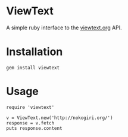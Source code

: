 * ViewText

A simple ruby interface to the [[http://viewtext.org/][viewtext.org]] API.

* Installation

 : gem install viewtext

* Usage

 : require 'viewtext'
 :
 : v = ViewText.new('http://nokogiri.org/')
 : response = v.fetch
 : puts response.content
